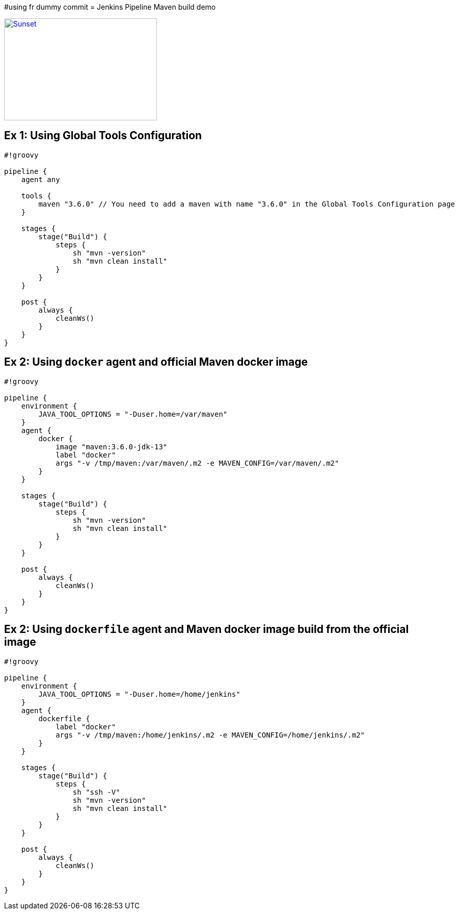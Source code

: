 #using fr dummy commit
= Jenkins Pipeline Maven build demo

[link=https://www.youtube.com/watch?v=HaGeSq-SB9E]
image::https://img.youtube.com/vi/HaGeSq-SB9E/0.jpg[Sunset,300,200]

== Ex 1: Using Global Tools Configuration

[source,groovy]
----
#!groovy

pipeline {
    agent any

    tools {
        maven "3.6.0" // You need to add a maven with name "3.6.0" in the Global Tools Configuration page
    }

    stages {
        stage("Build") {
            steps {
                sh "mvn -version"
                sh "mvn clean install"
            }
        }
    }

    post {
        always {
            cleanWs()
        }
    }
}
----

== Ex 2: Using `docker` agent and official Maven docker image

[source,groovy]
----
#!groovy

pipeline {
    environment {
        JAVA_TOOL_OPTIONS = "-Duser.home=/var/maven"
    }
    agent {
        docker {
            image "maven:3.6.0-jdk-13"
            label "docker"
            args "-v /tmp/maven:/var/maven/.m2 -e MAVEN_CONFIG=/var/maven/.m2"
        }
    }

    stages {
        stage("Build") {
            steps {
                sh "mvn -version"
                sh "mvn clean install"
            }
        }
    }

    post {
        always {
            cleanWs()
        }
    }
}
----

== Ex 2: Using `dockerfile` agent and Maven docker image build from the official image

[source,groovy]
----
#!groovy

pipeline {
    environment {
        JAVA_TOOL_OPTIONS = "-Duser.home=/home/jenkins"
    }
    agent {
        dockerfile {
            label "docker"
            args "-v /tmp/maven:/home/jenkins/.m2 -e MAVEN_CONFIG=/home/jenkins/.m2"
        }
    }

    stages {
        stage("Build") {
            steps {
                sh "ssh -V"
                sh "mvn -version"
                sh "mvn clean install"
            }
        }
    }

    post {
        always {
            cleanWs()
        }
    }
}
----
